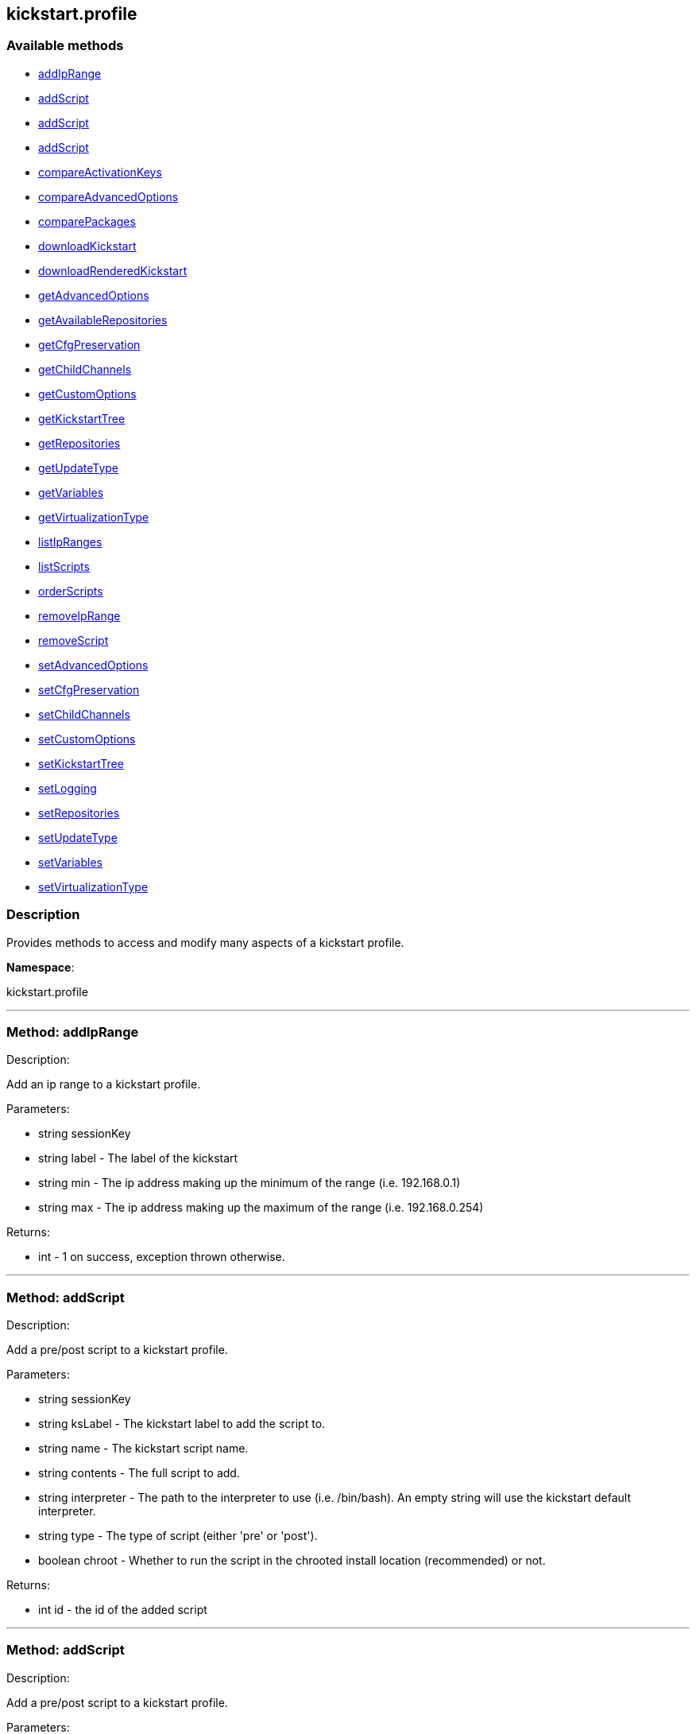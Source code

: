


[#kickstart_profile]
== kickstart.profile


=== Available methods

* <<kickstart_profile-addIpRange,addIpRange>>
* <<kickstart_profile-addScript,addScript>>
* <<kickstart_profile-addScript,addScript>>
* <<kickstart_profile-addScript,addScript>>
* <<kickstart_profile-compareActivationKeys,compareActivationKeys>>
* <<kickstart_profile-compareAdvancedOptions,compareAdvancedOptions>>
* <<kickstart_profile-comparePackages,comparePackages>>
* <<kickstart_profile-downloadKickstart,downloadKickstart>>
* <<kickstart_profile-downloadRenderedKickstart,downloadRenderedKickstart>>
* <<kickstart_profile-getAdvancedOptions,getAdvancedOptions>>
* <<kickstart_profile-getAvailableRepositories,getAvailableRepositories>>
* <<kickstart_profile-getCfgPreservation,getCfgPreservation>>
* <<kickstart_profile-getChildChannels,getChildChannels>>
* <<kickstart_profile-getCustomOptions,getCustomOptions>>
* <<kickstart_profile-getKickstartTree,getKickstartTree>>
* <<kickstart_profile-getRepositories,getRepositories>>
* <<kickstart_profile-getUpdateType,getUpdateType>>
* <<kickstart_profile-getVariables,getVariables>>
* <<kickstart_profile-getVirtualizationType,getVirtualizationType>>
* <<kickstart_profile-listIpRanges,listIpRanges>>
* <<kickstart_profile-listScripts,listScripts>>
* <<kickstart_profile-orderScripts,orderScripts>>
* <<kickstart_profile-removeIpRange,removeIpRange>>
* <<kickstart_profile-removeScript,removeScript>>
* <<kickstart_profile-setAdvancedOptions,setAdvancedOptions>>
* <<kickstart_profile-setCfgPreservation,setCfgPreservation>>
* <<kickstart_profile-setChildChannels,setChildChannels>>
* <<kickstart_profile-setCustomOptions,setCustomOptions>>
* <<kickstart_profile-setKickstartTree,setKickstartTree>>
* <<kickstart_profile-setLogging,setLogging>>
* <<kickstart_profile-setRepositories,setRepositories>>
* <<kickstart_profile-setUpdateType,setUpdateType>>
* <<kickstart_profile-setVariables,setVariables>>
* <<kickstart_profile-setVirtualizationType,setVirtualizationType>>

=== Description

Provides methods to access and modify many aspects of
 a kickstart profile.

*Namespace*:

kickstart.profile

'''


[#kickstart_profile-addIpRange]
=== Method: addIpRange 

Description:

Add an ip range to a kickstart profile.




Parameters:

  * [.string]#string#  sessionKey
 
* [.string]#string#  label - The label of the
 kickstart
 
* [.string]#string#  min - The ip address making up the
 minimum of the range (i.e. 192.168.0.1)
 
* [.string]#string#  max - The ip address making up the
 maximum of the range (i.e. 192.168.0.254)
 

Returns:

* [.int]#int#  - 1 on success, exception thrown otherwise.
 


'''


[#kickstart_profile-addScript]
=== Method: addScript 

Description:

Add a pre/post script to a kickstart profile.




Parameters:

  * [.string]#string#  sessionKey
 
* [.string]#string#  ksLabel - The kickstart label to
 add the script to.
 
* [.string]#string#  name - The kickstart script name.
 
* [.string]#string#  contents - The full script to
 add.
 
* [.string]#string#  interpreter - The path to the
 interpreter to use (i.e. /bin/bash). An empty string will use the
 kickstart default interpreter.
 
* [.string]#string#  type - The type of script (either
 'pre' or 'post').
 
* [.boolean]#boolean#  chroot - Whether to run the script
 in the chrooted install location (recommended) or not.
 

Returns:

* int id - the id of the added script 
 


'''


[#kickstart_profile-addScript]
=== Method: addScript 

Description:

Add a pre/post script to a kickstart profile.




Parameters:

  * [.string]#string#  sessionKey
 
* [.string]#string#  ksLabel - The kickstart label to
 add the script to.
 
* [.string]#string#  name - The kickstart script name.
 
* [.string]#string#  contents - The full script to
 add.
 
* [.string]#string#  interpreter - The path to the
 interpreter to use (i.e. /bin/bash). An empty string will use the
 kickstart default interpreter.
 
* [.string]#string#  type - The type of script (either
 'pre' or 'post').
 
* [.boolean]#boolean#  chroot - Whether to run the script
 in the chrooted install location (recommended) or not.
 
* [.boolean]#boolean#  template - Enable templating using cobbler.
 

Returns:

* int id - the id of the added script 
 


'''


[#kickstart_profile-addScript]
=== Method: addScript 

Description:

Add a pre/post script to a kickstart profile.




Parameters:

  * [.string]#string#  sessionKey
 
* [.string]#string#  ksLabel - The kickstart label to
 add the script to.
 
* [.string]#string#  name - The kickstart script name.
 
* [.string]#string#  contents - The full script to
 add.
 
* [.string]#string#  interpreter - The path to the
 interpreter to use (i.e. /bin/bash). An empty string will use the
 kickstart default interpreter.
 
* [.string]#string#  type - The type of script (either
 'pre' or 'post').
 
* [.boolean]#boolean#  chroot - Whether to run the script
 in the chrooted install location (recommended) or not.
 
* [.boolean]#boolean#  template - Enable templating using cobbler.
 
* [.boolean]#boolean#  erroronfail - Whether to throw an
 error if the script fails or not
 

Returns:

* int id - the id of the added script 
 


'''


[#kickstart_profile-compareActivationKeys]
=== Method: compareActivationKeys 

Description:

Returns a list for each kickstart profile; each list will contain
             activation keys not present on the other profile.




Parameters:

* [.string]#string#  sessionKey
 
* [.string]#string#  kickstartLabel1
 
* [.string]#string#  kickstartLabel2
 

Returns:

* [.struct]#struct#  - Comparison Info
      * [.array]#array#  "kickstartLabel1" - Actual label of the first kickstart
                 profile is the key into the struct
          * [.array]#array# :
              * [.struct]#struct#  - activation key
     * [.string]#string#  "key"
     * [.string]#string#  "description"
     * [.int]#int#  "usage_limit"
     * [.string]#string#  "base_channel_label"
     * [.array]#array#  "child_channel_labels"
** string - childChannelLabel
     * [.array]#array#  "entitlements"
** string - entitlementLabel
     * [.array]#array#  "server_group_ids"
** string - serverGroupId
     * [.array]#array#  "package_names"
** string - packageName - (deprecated by packages)
     * [.array]#array#  "packages"
       * [.struct]#struct#  - package
         * [.string]#string#  "name" - packageName
         * [.string]#string#  "arch" - archLabel - optional
       // no end needed
     // no end needed
     * [.boolean]#boolean#  "universal_default"
     * [.boolean]#boolean#  "disabled"
     * [.string]#string#  "contact_method" - One of the following:
       // no end needed
         * default
         * ssh-push
         * ssh-push-tunnel
       // no end needed
   // no end needed
 
          // no end needed
      * [.array]#array#  "kickstartLabel2" - Actual label of the second kickstart
                 profile is the key into the struct
          * [.array]#array# :
              * [.struct]#struct#  - activation key
     * [.string]#string#  "key"
     * [.string]#string#  "description"
     * [.int]#int#  "usage_limit"
     * [.string]#string#  "base_channel_label"
     * [.array]#array#  "child_channel_labels"
** string - childChannelLabel
     * [.array]#array#  "entitlements"
** string - entitlementLabel
     * [.array]#array#  "server_group_ids"
** string - serverGroupId
     * [.array]#array#  "package_names"
** string - packageName - (deprecated by packages)
     * [.array]#array#  "packages"
       * [.struct]#struct#  - package
         * [.string]#string#  "name" - packageName
         * [.string]#string#  "arch" - archLabel - optional
       // no end needed
     // no end needed
     * [.boolean]#boolean#  "universal_default"
     * [.boolean]#boolean#  "disabled"
     * [.string]#string#  "contact_method" - One of the following:
       // no end needed
         * default
         * ssh-push
         * ssh-push-tunnel
       // no end needed
   // no end needed
 
          // no end needed
  // no end needed
 


'''


[#kickstart_profile-compareAdvancedOptions]
=== Method: compareAdvancedOptions 

Description:

Returns a list for each kickstart profile; each list will contain the
             properties that differ between the profiles and their values for that
             specific profile .




Parameters:

* [.string]#string#  sessionKey
 
* [.string]#string#  kickstartLabel1
 
* [.string]#string#  kickstartLabel2
 

Returns:

* [.struct]#struct#  - Comparison Info
      * [.array]#array#  "kickstartLabel1" - Actual label of the first kickstart
                 profile is the key into the struct
          * [.array]#array# :
              * [.struct]#struct#  - value
          * [.string]#string#  "name"
          * [.string]#string#  "value"
          * [.boolean]#boolean#  "enabled"
      // no end needed
 
          // no end needed
      * [.array]#array#  "kickstartLabel2" - Actual label of the second kickstart
                 profile is the key into the struct
          * [.array]#array# :
              * [.struct]#struct#  - value
          * [.string]#string#  "name"
          * [.string]#string#  "value"
          * [.boolean]#boolean#  "enabled"
      // no end needed
 
          // no end needed
  // no end needed
 


'''


[#kickstart_profile-comparePackages]
=== Method: comparePackages 

Description:

Returns a list for each kickstart profile; each list will contain
             package names not present on the other profile.




Parameters:

* [.string]#string#  sessionKey
 
* [.string]#string#  kickstartLabel1
 
* [.string]#string#  kickstartLabel2
 

Returns:

* [.struct]#struct#  - Comparison Info
      * [.array]#array#  "kickstartLabel1" - Actual label of the first kickstart
                 profile is the key into the struct
          * [.array]#array# :
** string - package name
      * [.array]#array#  "kickstartLabel2" - Actual label of the second kickstart
                 profile is the key into the struct
          * [.array]#array# :
** string - package name
  // no end needed
 


'''


[#kickstart_profile-downloadKickstart]
=== Method: downloadKickstart 

Description:

Download the full contents of a kickstart file.




Parameters:

  * [.string]#string#  sessionKey
 
* [.string]#string#  ksLabel - The label of the
 kickstart to download.
 
* [.string]#string#  host - The host to use when
 referring to the satellite itself (Usually this should be the FQDN of the
 satellite, but could be the ip address or shortname of it as well.
 

Returns:

* string - The contents of the kickstart file. Note: if
 an activation key is not associated with the kickstart file, registration
 will not occur in the satellite generated %post section. If one is
 associated, it will be used for registration. 
 


'''


[#kickstart_profile-downloadRenderedKickstart]
=== Method: downloadRenderedKickstart 

Description:

Downloads the Cobbler-rendered Kickstart file.




Parameters:

  * [.string]#string#  sessionKey
 
* [.string]#string#  ksLabel - The label of the
 kickstart to download.
 

Returns:

* string - The contents of the kickstart file. 
 


'''


[#kickstart_profile-getAdvancedOptions]
=== Method: getAdvancedOptions 

Description:

Get advanced options for a kickstart profile.




Parameters:

  * [.string]#string#  sessionKey
 
* [.string]#string#  ksLabel - Label of kickstart
 profile to be changed.
 

Returns:

* [.array]#array# :
 * [.struct]#struct#  - option
          * [.string]#string#  "name"
          * [.string]#string#  "arguments"
      // no end needed
 
 // no end needed
 


'''


[#kickstart_profile-getAvailableRepositories]
=== Method: getAvailableRepositories 

Description:

Lists available OS repositories to associate with the provided
 kickstart profile.




Parameters:

* [.string]#string#  sessionKey
 
* [.string]#string#  ksLabel
 

Returns:

* [.array]#array# :
** string - repositoryLabel
 


'''


[#kickstart_profile-getCfgPreservation]
=== Method: getCfgPreservation 

Description:

Get ks.cfg preservation option for a kickstart profile.




Parameters:

  * [.string]#string#  sessionKey
 
* [.string]#string#  kslabel - Label of kickstart
 profile to be changed.
 

Returns:

* boolean - The value of the option. True means that
     ks.cfg will be copied to /root, false means that it will not. 
 


'''


[#kickstart_profile-getChildChannels]
=== Method: getChildChannels 

Description:

Get the child channels for a kickstart profile.




Parameters:

  * [.string]#string#  sessionKey
 
* [.string]#string#  kslabel - Label of kickstart
 profile.
 

Returns:

* [.array]#array# :
** string - channelLabel
 


'''


[#kickstart_profile-getCustomOptions]
=== Method: getCustomOptions 

Description:

Get custom options for a kickstart profile.




Parameters:

  * [.string]#string#  sessionKey
 
* [.string]#string#  ksLabel
 

Returns:

* [.array]#array# :
 * [.struct]#struct#  - option
          * [.int]#int#  "id"
          * [.string]#string#  "arguments"
      // no end needed
 
 // no end needed
 


'''


[#kickstart_profile-getKickstartTree]
=== Method: getKickstartTree 

Description:

Get the kickstart tree for a kickstart profile.




Parameters:

  * [.string]#string#  sessionKey
 
* [.string]#string#  kslabel - Label of kickstart
 profile to be changed.
 

Returns:

* [.string]#string#  kstreeLabel - Label of the kickstart tree.
 


'''


[#kickstart_profile-getRepositories]
=== Method: getRepositories 

Description:

Lists all OS repositories associated with provided kickstart profile.




Parameters:

* [.string]#string#  sessionKey
 
* [.string]#string#  ksLabel
 

Returns:

* [.array]#array# :
** string - repositoryLabel
 


'''


[#kickstart_profile-getUpdateType]
=== Method: getUpdateType 

Description:

Get the update type for a kickstart profile.




Parameters:

  * [.string]#string#  sessionKey
 
* [.string]#string#  kslabel - Label of kickstart
 profile.
 

Returns:

* [.string]#string#  update_type - Update type for this Kickstart Profile.
 


'''


[#kickstart_profile-getVariables]
=== Method: getVariables 

Description:

Returns a list of variables
                      associated with the specified kickstart profile




Parameters:

* [.string]#string#  sessionKey
 
* [.string]#string#  ksLabel
 

Returns:

* [.struct]#struct#  - kickstart variable
         * [.string]#string#  "key"
         * [.string or int]#string or int#  "value"
     // no end needed
 


'''


[#kickstart_profile-getVirtualizationType]
=== Method: getVirtualizationType 

Description:

For given kickstart profile label returns label of
 virtualization type it's using




Parameters:

* [.string]#string#  sessionKey
 
* [.string]#string#  ksLabel
 

Returns:

* [.string]#string#  virtLabel - Label of virtualization type.
 


'''


[#kickstart_profile-listIpRanges]
=== Method: listIpRanges 

Description:

List all ip ranges for a kickstart profile.




Parameters:

  * [.string]#string#  sessionKey
 
* [.string]#string#  label - The label of the
 kickstart
 

Returns:

* [.array]#array# :
 * [.struct]#struct#  - Kickstart Ip Range
     * [.string]#string#  "ksLabel" - The kickstart label associated with the ip range
     * [.string]#string#  "max" - The max ip of the range
     * [.string]#string#  "min" - The min ip of the range
   // no end needed
  // no end needed
 


'''


[#kickstart_profile-listScripts]
=== Method: listScripts 

Description:

List the pre and post scripts for a kickstart profile
 in the order they will run during the kickstart.




Parameters:

  * [.string]#string#  sessionKey
 
* [.string]#string#  ksLabel - The label of the
 kickstart
 

Returns:

* [.array]#array# :
 * [.struct]#struct#  - kickstart script
          * [.int]#int#  "id"
          * [.string]#string#  "name"
          * [.string]#string#  "contents"
          * [.string]#string#  "script_type" - Which type of script ('pre' or 'post').
          * [.string]#string#  "interpreter" - The scripting language interpreter to use
                      for this script.  An empty string indicates the default kickstart
                      shell.
          * [.boolean]#boolean#  "chroot" - True if the script will be executed within the
                  chroot environment.
          * [.boolean]#boolean#  "erroronfail" - True if the script will throw an error if
                  it fails.
          * [.boolean]#boolean#  "template" - True if templating using cobbler is enabled
          * [.boolean]#boolean#  "beforeRegistration" - True if script will run before the
                  server registers and performs server actions.
     // no end needed
  // no end needed
 


'''


[#kickstart_profile-orderScripts]
=== Method: orderScripts 

Description:

Change the order that kickstart scripts will run for
 this kickstart profile. Scripts will run in the order they appear
 in the array. There are three arrays, one for all pre scripts, one
 for the post scripts that run before registration and server
 actions happen, and one for post scripts that run after registration
 and server actions. All scripts must be included in one of these
 lists, as appropriate.




Parameters:

  * [.string]#string#  sessionKey
 
* [.string]#string#  ksLabel - The label of the
 kickstart
 
* [.array]#array# :
** int - IDs of the ordered pre scripts
 
* [.array]#array# :
** int - IDs of the ordered post scripts that will run
              before registration
 
* [.array]#array# :
** int - IDs of the ordered post scripts that will run
              after registration
 

Returns:

* [.int]#int#  - 1 on success, exception thrown otherwise.
 


'''


[#kickstart_profile-removeIpRange]
=== Method: removeIpRange 

Description:

Remove an ip range from a kickstart profile.




Parameters:

  * [.string]#string#  sessionKey
 
* [.string]#string#  ksLabel - The kickstart label of
 the ip range you want to remove
 
* [.string]#string#  ip_address - An Ip Address that
 falls within the range that you are wanting to remove. The min or max of
 the range will work.
 

Returns:

* int - 1 on successful removal, 0 if range wasn't found
 for the specified kickstart, exception otherwise. 
 


'''


[#kickstart_profile-removeScript]
=== Method: removeScript 

Description:

Remove a script from a kickstart profile.




Parameters:

  * [.string]#string#  sessionKey
 
* [.string]#string#  ksLabel - The kickstart from which
 to remove the script from.
 
* [.int]#int#  scriptId - The id of the script to
 remove.
 

Returns:

* [.int]#int#  - 1 on success, exception thrown otherwise.
 


'''


[#kickstart_profile-setAdvancedOptions]
=== Method: setAdvancedOptions 

Description:

Set advanced options for a kickstart profile.
 If 'md5_crypt_rootpw' is set to 'True', 'root_pw' is taken as plaintext and
 will md5 encrypted on server side, otherwise a hash encoded password
 (according to the auth option) is expected




Parameters:

  * [.string]#string#  sessionKey
 
* [.string]#string#  ksLabel
 
* [.array]#array# :
      * [.struct]#struct#  - advanced options
          * [.string]#string#  "name" - Name of the advanced option.
              Valid Option names: autostep, interactive, install, upgrade, text,
              network, cdrom, harddrive, nfs, url, lang, langsupport keyboard,
              mouse, device, deviceprobe, zerombr, clearpart, bootloader,
              timezone, auth, rootpw, selinux, reboot, firewall, xconfig, skipx,
              key, ignoredisk, autopart, cmdline, firstboot, graphical, iscsi,
              iscsiname, logging, monitor, multipath, poweroff, halt, services,
              shutdown, user, vnc, zfcp, driverdisk, md5_crypt_rootpw
          * [.string]#string#  "arguments" - Arguments of the option
      // no end needed
   // no end needed
 

Returns:

* [.int]#int#  - 1 on success, exception thrown otherwise.
 


'''


[#kickstart_profile-setCfgPreservation]
=== Method: setCfgPreservation 

Description:

Set ks.cfg preservation option for a kickstart profile.




Parameters:

  * [.string]#string#  sessionKey
 
* [.string]#string#  kslabel - Label of kickstart
 profile to be changed.
 
* [.boolean]#boolean#  preserve - whether or not
      ks.cfg and all %include fragments will be copied to /root.
 

Returns:

* [.int]#int#  - 1 on success, exception thrown otherwise.
 


'''


[#kickstart_profile-setChildChannels]
=== Method: setChildChannels 

Description:

Set the child channels for a kickstart profile.




Parameters:

  * [.string]#string#  sessionKey
 
* [.string]#string#  kslabel - Label of kickstart
 profile to be changed.
 
* [.string[]]#string[]#  channelLabels - List of labels of child channels
 

Returns:

* [.int]#int#  - 1 on success, exception thrown otherwise.
 


'''


[#kickstart_profile-setCustomOptions]
=== Method: setCustomOptions 

Description:

Set custom options for a kickstart profile.




Parameters:

  * [.string]#string#  sessionKey
 
* [.string]#string#  ksLabel
 
* [.string[]]#string[]#  options
 

Returns:

* [.int]#int#  - 1 on success, exception thrown otherwise.
 


'''


[#kickstart_profile-setKickstartTree]
=== Method: setKickstartTree 

Description:

Set the kickstart tree for a kickstart profile.




Parameters:

  * [.string]#string#  sessionKey
 
* [.string]#string#  kslabel - Label of kickstart
 profile to be changed.
 
* [.string]#string#  kstreeLabel - Label of new
 kickstart tree.
 

Returns:

* [.int]#int#  - 1 on success, exception thrown otherwise.
 


'''


[#kickstart_profile-setLogging]
=== Method: setLogging 

Description:

Set logging options for a kickstart profile.




Parameters:

  * [.string]#string#  sessionKey
 
* [.string]#string#  kslabel - Label of kickstart
 profile to be changed.
 
* [.boolean]#boolean#  pre - whether or not to log
      the pre section of a kickstart to /root/ks-pre.log
 
* [.boolean]#boolean#  post - whether or not to log
      the post section of a kickstart to /root/ks-post.log
 

Returns:

* [.int]#int#  - 1 on success, exception thrown otherwise.
 


'''


[#kickstart_profile-setRepositories]
=== Method: setRepositories 

Description:

Associates OS repository to a kickstart profile.




Parameters:

* [.string]#string#  sessionKey
 
* [.string]#string#  ksLabel
 
* [.array]#array# :
** string - repositoryLabel
 

Returns:

* [.int]#int#  - 1 on success, exception thrown otherwise.
 


'''


[#kickstart_profile-setUpdateType]
=== Method: setUpdateType 

Description:

Set the update typefor a kickstart profile.




Parameters:

  * [.string]#string#  sessionKey
 
* [.string]#string#  kslabel - Label of kickstart
 profile to be changed.
 
* [.string]#string#  updateType - The new update type
 to set. Possible values are 'all' and 'none'.
 

Returns:

* [.int]#int#  - 1 on success, exception thrown otherwise.
 


'''


[#kickstart_profile-setVariables]
=== Method: setVariables 

Description:

Associates list of kickstart variables
                              with the specified kickstart profile




Parameters:

* [.string]#string#  sessionKey
 
* [.string]#string#  ksLabel
 
* [.struct]#struct#  - kickstart variable
         * [.string]#string#  "key"
         * [.string or int]#string or int#  "value"
     // no end needed
 

Returns:

* [.int]#int#  - 1 on success, exception thrown otherwise.
 


'''


[#kickstart_profile-setVirtualizationType]
=== Method: setVirtualizationType 

Description:

For given kickstart profile label sets its virtualization type.




Parameters:

* [.string]#string#  sessionKey
 
* [.string]#string#  ksLabel
 
* [.string]#string#  typeLabel - One of the following: 'none',
 'qemu', 'para_host', 'xenpv', 'xenfv'
 

Returns:

* [.int]#int#  - 1 on success, exception thrown otherwise.
 


'''

